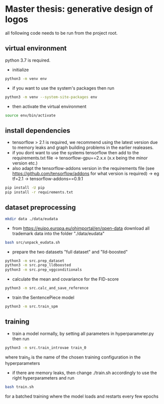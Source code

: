 * Master thesis: generative design of logos

all following code needs to be run from the project root.

** virtual environment

python 3.7 is required.

- initialize
#+BEGIN_SRC sh
python3 -m venv env
#+END_SRC
- if you want to use the system's packages then run
#+BEGIN_SRC sh
python3 -m venv --system-site-packages env
#+END_SRC

- then activate the virtual environment

#+BEGIN_SRC sh
source env/bin/activate
#+END_SRC


** install dependencies
- tensorflow > 2.1 is required, we recommend using the latest version due to memory leaks and graph building problems in the earlier realeases.
- if you dont want to use the systems tensorflow then add to the requirements.txt file
  -> tensorflow-gpu==2.x.x (x.x being the minor version etc.)
- also adapt the tensorflow-addons version in the requirements file (see https://github.com/tensorflow/addons for what version is required)
  -> eg  tf=2.1    -> tensorflow-addons==0.9.1
#+BEGIN_SRC sh
pip install -U pip
pip install -r requirements.txt
#+END_SRC

** dataset preprocessing
#+BEGIN_SRC sh
mkdir data ./data/eudata
#+END_SRC
- from https://euipo.europa.eu/ohimportal/en/open-data download all trademark data into the folder "./data/eudata"
#+BEGIN_SRC sh
bash src/unpack_eudata.sh
#+END_SRC

- prepare the two datasets "full dataset" and "lld-boosted"
#+BEGIN_SRC sh
python3 -m src.prep_dataset
python3 -m src.prep_lldboosted
python3 -m src.prep_vggconditionals
#+END_SRC

- calculate the mean and covariance for the FID-score
#+BEGIN_SRC sh
python3 -m src.calc_and_save_reference
#+END_SRC

- train the SentencePiece model
#+BEGIN_SRC sh
python3 -m src.train_spm
#+END_SRC

** training
- train a model normally, by setting all parameters in hyperparameter.py then run
#+BEGIN_SRC sh
python3 -m src.train_introvae train_0
#+END_SRC
where train_0 is the name of the chosen training configuration in the hyperparameters

- if there are memory leaks, then change ./train.sh accordingly to use the right hyperparameters and run
#+BEGIN_SRC sh
bash train.sh
#+END_SRC
for a batched training where the model loads and restarts every few epochs

